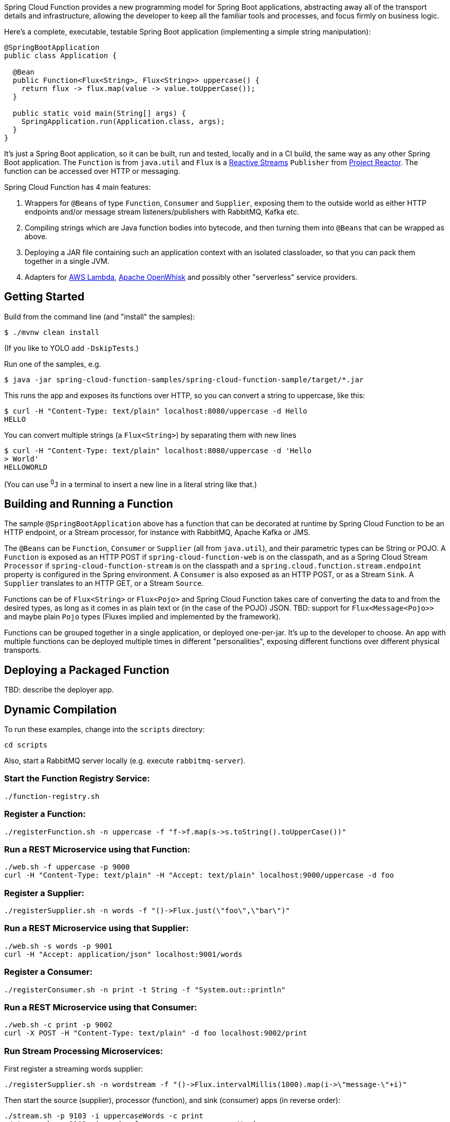 Spring Cloud Function provides a new programming model for Spring Boot
applications, abstracting away all of the transport details and
infrastructure, allowing the developer to keep all the familiar tools
and processes, and focus firmly on business logic.

Here's a complete, executable, testable Spring Boot application
(implementing a simple string manipulation):

```
@SpringBootApplication
public class Application {

  @Bean
  public Function<Flux<String>, Flux<String>> uppercase() {
    return flux -> flux.map(value -> value.toUpperCase());
  }

  public static void main(String[] args) {
    SpringApplication.run(Application.class, args);
  }
}
```

It's just a Spring Boot application, so it can be built, run and
tested, locally and in a CI build, the same way as any other Spring
Boot application. The `Function` is from `java.util` and `Flux` is a
http://www.reactive-streams.org/[Reactive Streams] `Publisher` from
https://projectreactor.io/[Project Reactor]. The function can be
accessed over HTTP or messaging.

Spring Cloud Function has 4 main features:

1. Wrappers for `@Beans` of type `Function`, `Consumer` and
`Supplier`, exposing them to the outside world as either HTTP
endpoints and/or message stream listeners/publishers with RabbitMQ, Kafka etc.

2. Compiling strings which are Java function bodies into bytecode, and
then turning them into `@Beans` that can be wrapped as above.

3. Deploying a JAR file containing such an application context with an
isolated classloader, so that you can pack them together in a single
JVM.

4. Adapters for https://github.com/markfisher/spring-cloud-function/tree/master/spring-cloud-function-adapters/spring-cloud-function-adapter-aws[AWS Lambda], https://github.com/markfisher/spring-cloud-function/tree/master/spring-cloud-function-adapters/spring-cloud-function-adapter-openwhisk[Apache OpenWhisk] and possibly other "serverless" service providers.

== Getting Started

Build from the command line (and "install" the samples):

```
$ ./mvnw clean install
```

(If you like to YOLO add `-DskipTests`.)

Run one of the samples, e.g.

```
$ java -jar spring-cloud-function-samples/spring-cloud-function-sample/target/*.jar
```

This runs the app and exposes its functions over HTTP, so you can
convert a string to uppercase, like this:

```
$ curl -H "Content-Type: text/plain" localhost:8080/uppercase -d Hello
HELLO
```

You can convert multiple strings (a `Flux<String>`) by separating them
with new lines

```
$ curl -H "Content-Type: text/plain" localhost:8080/uppercase -d 'Hello
> World'
HELLOWORLD
```

(You can use `^Q^J` in a terminal to insert a new line in a literal
string like that.)

== Building and Running a Function

The sample `@SpringBootApplication` above has a function that can be
decorated at runtime by Spring Cloud Function to be an HTTP endpoint,
or a Stream processor, for instance with RabbitMQ, Apache Kafka or
JMS.

The `@Beans` can be `Function`, `Consumer` or `Supplier` (all from
`java.util`), and their parametric types can be String or POJO. A
`Function` is exposed as an HTTP POST if `spring-cloud-function-web`
is on the classpath, and as a Spring Cloud Stream `Processor` if
`spring-cloud-function-stream` is on the classpath and a
`spring.cloud.function.stream.endpoint` property is configured in the Spring
environment. A `Consumer` is also exposed as an HTTP POST, or as a Stream
`Sink`. A `Supplier` translates to an HTTP GET, or a Stream `Source`.

Functions can be of `Flux<String>` or `Flux<Pojo>` and Spring Cloud
Function takes care of converting the data to and from the desired
types, as long as it comes in as plain text or (in the case of the
POJO) JSON. TBD: support for `Flux<Message<Pojo>>` and maybe plain
`Pojo` types (Fluxes implied and implemented by the framework).

Functions can be grouped together in a single application, or deployed
one-per-jar. It's up to the developer to choose. An app with multiple
functions can be deployed multiple times in different "personalities",
exposing different functions over different physical transports.

== Deploying a Packaged Function

TBD: describe the deployer app.

== Dynamic Compilation

To run these examples, change into the `scripts` directory:

----
cd scripts
----

Also, start a RabbitMQ server locally (e.g. execute `rabbitmq-server`).

=== Start the Function Registry Service:

----
./function-registry.sh
----

=== Register a Function:

----
./registerFunction.sh -n uppercase -f "f->f.map(s->s.toString().toUpperCase())"
----

=== Run a REST Microservice using that Function:

----
./web.sh -f uppercase -p 9000
curl -H "Content-Type: text/plain" -H "Accept: text/plain" localhost:9000/uppercase -d foo
----

=== Register a Supplier:

----
./registerSupplier.sh -n words -f "()->Flux.just(\"foo\",\"bar\")"
----

=== Run a REST Microservice using that Supplier:

----
./web.sh -s words -p 9001
curl -H "Accept: application/json" localhost:9001/words
----

=== Register a Consumer:

----
./registerConsumer.sh -n print -t String -f "System.out::println"
----

=== Run a REST Microservice using that Consumer:

----
./web.sh -c print -p 9002
curl -X POST -H "Content-Type: text/plain" -d foo localhost:9002/print
----

=== Run Stream Processing Microservices:

First register a streaming words supplier:

----
./registerSupplier.sh -n wordstream -f "()->Flux.intervalMillis(1000).map(i->\"message-\"+i)"
----

Then start the source (supplier), processor (function), and sink (consumer) apps
(in reverse order):

----
./stream.sh -p 9103 -i uppercaseWords -c print
./stream.sh -p 9102 -i words -f uppercase -o uppercaseWords
./stream.sh -p 9101 -s wordstream -o words
----

The output will appear in the console of the sink app (one message per second, converted to uppercase):

----
MESSAGE-0
MESSAGE-1
MESSAGE-2
MESSAGE-3
MESSAGE-4
MESSAGE-5
MESSAGE-6
MESSAGE-7
MESSAGE-8
MESSAGE-9
...
----
